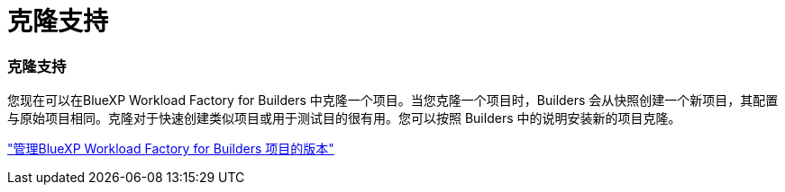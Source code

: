 = 克隆支持
:allow-uri-read: 




=== 克隆支持

您现在可以在BlueXP Workload Factory for Builders 中克隆一个项目。当您克隆一个项目时，Builders 会从快照创建一个新项目，其配置与原始项目相同。克隆对于快速创建类似项目或用于测试目的很有用。您可以按照 Builders 中的说明安装新的项目克隆。

https://docs.netapp.com/us-en/workload-builders/version-projects.html["管理BlueXP Workload Factory for Builders 项目的版本"]
